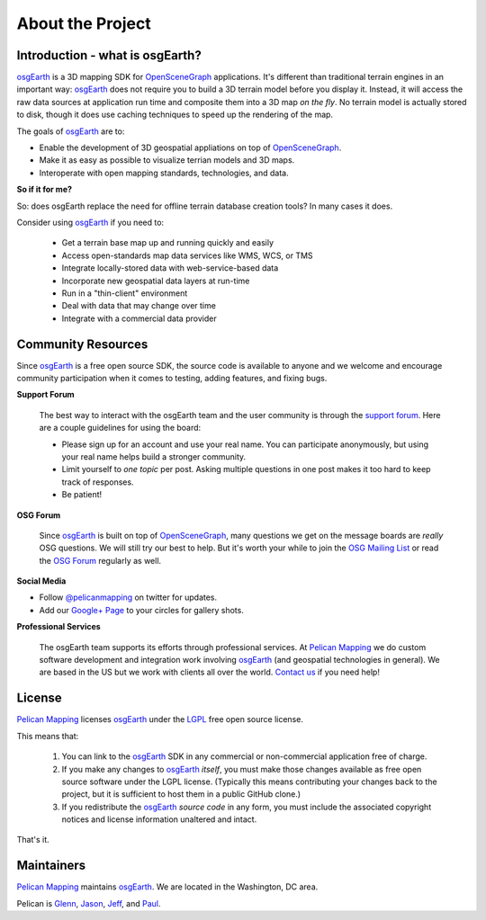 About the Project
=================

Introduction - what is osgEarth?
--------------------------------

osgEarth_ is a 3D mapping SDK for OpenSceneGraph_ applications.
It's different than traditional terrain engines in an important way:
osgEarth_ does not require you to build a 3D terrain model before you
display it. 
Instead, it will access the raw data sources at application run time and
composite them into a 3D map *on the fly*.
No terrain model is actually stored to disk, though it does use caching
techniques to speed up the rendering of the map.

The goals of osgEarth_ are to:

- Enable the development of 3D geospatial appliations on top of OpenSceneGraph_.
- Make it as easy as possible to visualize terrian models and 3D maps.
- Interoperate with open mapping standards, technologies, and data.


**So if it for me?**

So: does osgEarth replace the need for offline terrain database creation tools? In many cases it does.

Consider using osgEarth_ if you need to:

    - Get a terrain base map up and running quickly and easily
    - Access open-standards map data services like WMS, WCS, or TMS
    - Integrate locally-stored data with web-service-based data
    - Incorporate new geospatial data layers at run-time
    - Run in a "thin-client" environment
    - Deal with data that may change over time
    - Integrate with a commercial data provider


Community Resources
-------------------

Since osgEarth_ is a free open source SDK, the source code is available to
anyone and we welcome and encourage community participation when it comes
to testing, adding features, and fixing bugs.

**Support Forum**

    The best way to interact with the osgEarth team and the user community is
    through the `support forum`_. Here are a couple guidelines for using the
    board:

    * Please sign up for an account and use your real name. You can participate
      anonymously, but using your real name helps build a stronger community.
    * Limit yourself to *one topic* per post. Asking multiple questions in one
      post makes it too hard to keep track of responses.
    * Be patient!

**OSG Forum**

    Since osgEarth_ is built on top of OpenSceneGraph_, many questions we get
    on the message boards are *really* OSG questions. We will still try our
    best to help. But it's worth your while to join the `OSG Mailing List`_ or
    read the `OSG Forum`_ regularly as well.
    
**Social Media**

* Follow `@pelicanmapping`_ on twitter for updates.
* Add our `Google+ Page`_ to your circles for gallery shots.

**Professional Services**

    The osgEarth team supports its efforts through professional services. At
    `Pelican Mapping`_ we do custom software development and integration work
    involving osgEarth_ (and geospatial technologies in general). 
    We are based in the US but we work with clients all over the world.
    `Contact us`_ if you need help!

    
License
-------

`Pelican Mapping`_ licenses osgEarth_ under the LGPL_ free open source license. 

This means that:

    1. You can link to the osgEarth_ SDK in any commercial or non-commercial
       application free of charge.
       
    2. If you make any changes to osgEarth_ *itself*, you must make those changes
       available as free open source software under the LGPL license. (Typically
       this means contributing your changes back to the project, but it is
       sufficient to host them in a public GitHub clone.)
       
    3. If you redistribute the osgEarth_ *source code* in any form, you must
       include the associated copyright notices and license information
       unaltered and intact.
       
That's it.

    
Maintainers
-----------

`Pelican Mapping`_ maintains osgEarth_. We are located in the Washington, DC area.

Pelican is Glenn_, Jason_, Jeff_, and Paul_.


.. _osgEarth:        http://osgEarth.org
.. _OpenSceneGraph:  http://openscenegraph.org
.. _Pelican Mapping: http://pelicanmapping.com
.. _LGPL:            http://www.gnu.org/copyleft/lesser.html
.. _Glenn:           http://twitter.com/#!/glennwaldron
.. _Jason:           http://twitter.com/#!/jasonbeverage
.. _Jeff:            http://twitter.com/#!/_jeffsmith
.. _Paul:            http://twitter.com/#!/p_levy
.. _@pelicanmapping: https://twitter.com/pelicanmapping
.. _Google+ Page:    https://plus.google.com/b/104014917856468748129/104014917856468748129/posts

.. _support forum:    http://forum.osgearth.osg
.. _OSG Mailing List: http://lists.openscenegraph.org/listinfo.cgi/osg-users-openscenegraph.org
.. _OSG Forum:        http://forum.openscenegraph.org
.. _Contact us:       http://pelicanmapping.com/?page_id=2

